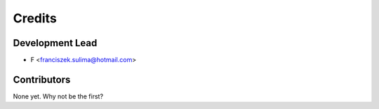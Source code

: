 =======
Credits
=======

Development Lead
----------------

* F <franciszek.sulima@hotmail.com>

Contributors
------------

None yet. Why not be the first?
